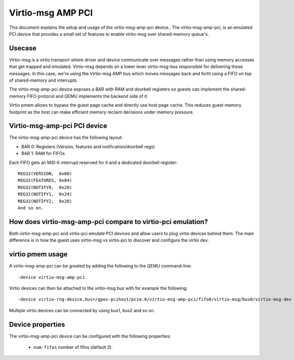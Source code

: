 Virtio-msg AMP PCI
==================

This document explains the setup and usage of the virtio-msg-amp-pci device..
The virtio-msg-amp-pci, is an emulated PCI device that provides a small
set of features to enable virtio-msg over shared-memory queue's.

Usecase
-------

Virtio-msg is a virtio transport where driver and device communicate over
messages rather than using memory accesses that get trapped and emulated.
Virtio-msg depends on a lower lever virtio-msg-bus responsible for delivering
these messages. In this case, we're using the Virtio-msg AMP bus which moves
messages back and forth using a FIFO on top of shared-memory and interrupts.

The virtio-msg-amp-pci device exposes a BAR with RAM and doorbell registers
so guests can implement the shared-memory FIFO protocol and QEMU implements
the backend side of it.

Virtio pmem allows to bypass the guest page cache and directly use
host page cache. This reduces guest memory footprint as the host can
make efficient memory reclaim decisions under memory pressure.

Virtio-msg-amp-pci PCI device
-----------------------------

The virtio-msg-amp-pci device has the following layout:

- BAR 0: Registers (Version, features and notification/doorbell regs)
- BAR 1: RAM for FIFOs

Each FIFO gets an MSI-X interrupt reserved for it and a dedicated doorbell
register::

        REG32(VERSION,  0x00)
        REG32(FEATURES, 0x04)
        REG32(NOTIFY0,  0x20)
        REG32(NOTIFY1,  0x24)
        REG32(NOTIFY2,  0x28)
        And so on.

How does virtio-msg-amp-pci compare to virtio-pci emulation?
------------------------------------------------------------

Both virtio-msg-amp-pci and virtio-pci emulate PCI devices and allow users
to plug virtio devices behind them. The main difference is in how the
guest uses virtio-msg vs virtio-pci to discover and configure the virtio dev.

virtio pmem usage
-----------------

A virtio-msg-amp-pci can be greated by adding the following to the QEMU
command-line::

    -device virtio-msg-amp-pci

Virtio devices can then be attached to the virtio-msg bus with for example
the following::

    -device virtio-rng-device,bus=/gpex-pcihost/pcie.0/virtio-msg-amp-pci/fifo0/virtio-msg/bus0/virtio-msg-dev

Multiple virtio devices can be connected by using bus1, bus2 and so on.

Device properties
-----------------

The virtio-msg-amp-pci  device can be configured with the following properties:

 * ``num-fifos`` number of fifos (default 2).
